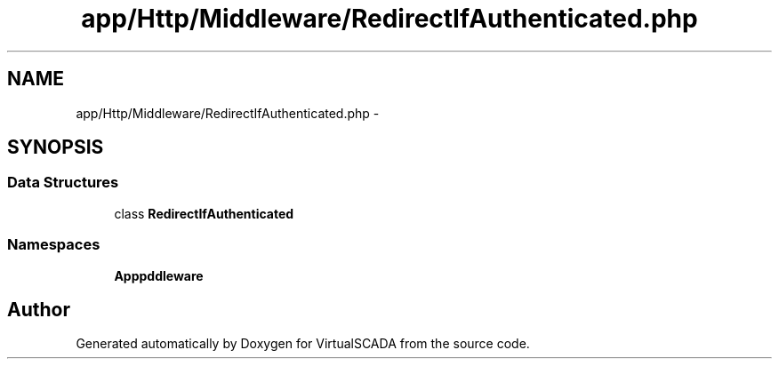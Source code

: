 .TH "app/Http/Middleware/RedirectIfAuthenticated.php" 3 "Tue Apr 14 2015" "Version 1.0" "VirtualSCADA" \" -*- nroff -*-
.ad l
.nh
.SH NAME
app/Http/Middleware/RedirectIfAuthenticated.php \- 
.SH SYNOPSIS
.br
.PP
.SS "Data Structures"

.in +1c
.ti -1c
.RI "class \fBRedirectIfAuthenticated\fP"
.br
.in -1c
.SS "Namespaces"

.in +1c
.ti -1c
.RI " \fBApp\\Http\\Middleware\fP"
.br
.in -1c
.SH "Author"
.PP 
Generated automatically by Doxygen for VirtualSCADA from the source code\&.
